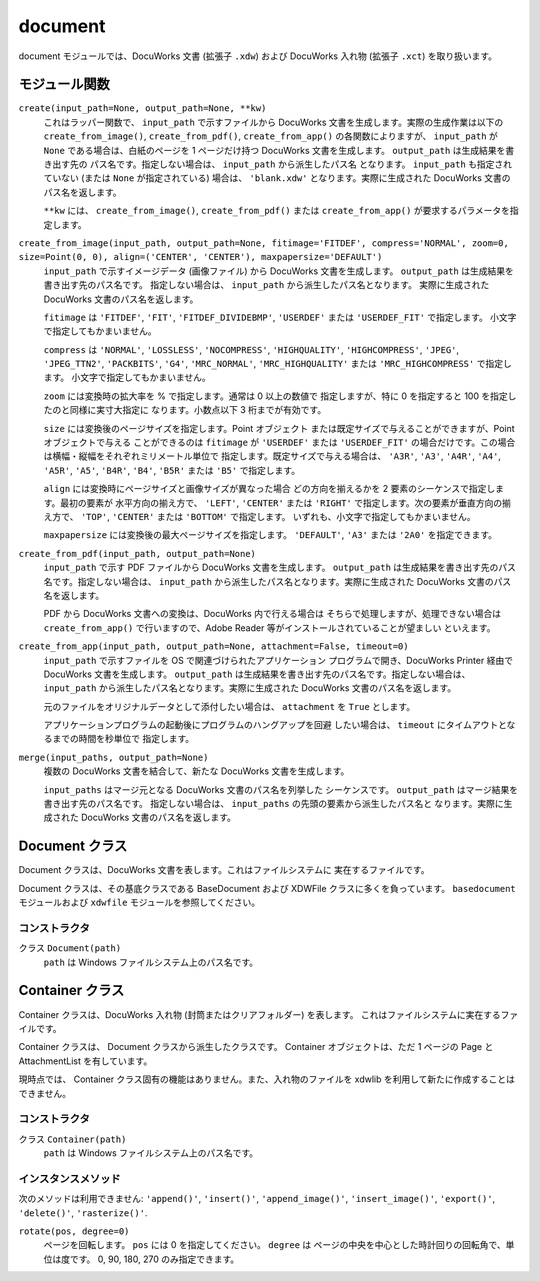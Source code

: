 ========
document
========

document モジュールでは、DocuWorks 文書 (拡張子 ``.xdw``) および DocuWorks
入れ物 (拡張子 ``.xct``) を取り扱います。

モジュール関数
==============

``create(input_path=None, output_path=None, **kw)``
    これはラッパー関数で、 ``input_path`` で示すファイルから DocuWorks
    文書を生成します。実際の生成作業は以下の ``create_from_image()``,
    ``create_from_pdf()``, ``create_from_app()`` の各関数によりますが、
    ``input_path`` が ``None`` である場合は、白紙のページを 1 ページだけ持つ
    DocuWorks 文書を生成します。 ``output_path`` は生成結果を書き出す先の
    パス名です。指定しない場合は、 ``input_path`` から派生したパス名
    となります。 ``input_path`` も指定されていない (または ``None``
    が指定されている) 場合は、 ``'blank.xdw'`` となります。実際に生成された
    DocuWorks 文書のパス名を返します。

    ``**kw`` には、 ``create_from_image()``, ``create_from_pdf()``
    または ``create_from_app()`` が要求するパラメータを指定します。

``create_from_image(input_path, output_path=None, fitimage='FITDEF', compress='NORMAL', zoom=0, size=Point(0, 0), align=('CENTER', 'CENTER'), maxpapersize='DEFAULT')``
    ``input_path`` で示すイメージデータ (画像ファイル) から DocuWorks
    文書を生成します。 ``output_path`` は生成結果を書き出す先のパス名です。
    指定しない場合は、 ``input_path`` から派生したパス名となります。
    実際に生成された DocuWorks 文書のパス名を返します。

    ``fitimage`` は ``'FITDEF'``, ``'FIT'``, ``'FITDEF_DIVIDEBMP'``,
    ``'USERDEF'`` または ``'USERDEF_FIT'`` で指定します。
    小文字で指定してもかまいません。

    ``compress`` は ``'NORMAL'``, ``'LOSSLESS'``, ``'NOCOMPRESS'``,
    ``'HIGHQUALITY'``, ``'HIGHCOMPRESS'``, ``'JPEG'``, ``'JPEG_TTN2'``,
    ``'PACKBITS'``, ``'G4'``, ``'MRC_NORMAL'``, ``'MRC_HIGHQUALITY'``
    または ``'MRC_HIGHCOMPRESS'`` で指定します。
    小文字で指定してもかまいません。

    ``zoom`` には変換時の拡大率を % で指定します。通常は 0 以上の数値で
    指定しますが、特に 0 を指定すると 100 を指定したのと同様に実寸大指定に
    なります。小数点以下 3 桁までが有効です。

    ``size`` には変換後のページサイズを指定します。Point オブジェクト
    または既定サイズで与えることができますが、Point オブジェクトで与える
    ことができるのは ``fitimage`` が ``'USERDEF'`` または ``'USERDEF_FIT'``
    の場合だけです。この場合は横幅・縦幅をそれぞれミリメートル単位で
    指定します。既定サイズで与える場合は、 ``'A3R'``, ``'A3'``, ``'A4R'``,
    ``'A4'``, ``'A5R'``, ``'A5'``, ``'B4R'``, ``'B4'``, ``'B5R'`` または
    ``'B5'`` で指定します。

    ``align`` には変換時にページサイズと画像サイズが異なった場合
    どの方向を揃えるかを 2 要素のシーケンスで指定します。最初の要素が
    水平方向の揃え方で、 ``'LEFT'``, ``'CENTER'`` または ``'RIGHT'``
    で指定します。次の要素が垂直方向の揃え方で、 ``'TOP'``, ``'CENTER'``
    または ``'BOTTOM'`` で指定します。
    いずれも、小文字で指定してもかまいません。

    ``maxpapersize`` には変換後の最大ページサイズを指定します。
    ``'DEFAULT'``, ``'A3'`` または ``'2A0'`` を指定できます。

``create_from_pdf(input_path, output_path=None)``
    ``input_path`` で示す PDF ファイルから DocuWorks 文書を生成します。
    ``output_path`` は生成結果を書き出す先のパス名です。指定しない場合は、
    ``input_path`` から派生したパス名となります。実際に生成された
    DocuWorks 文書のパス名を返します。

    PDF から DocuWorks 文書への変換は、DocuWorks 内で行える場合は
    そちらで処理しますが、処理できない場合は ``create_from_app()``
    で行いますので、Adobe Reader 等がインストールされていることが望ましい
    といえます。

``create_from_app(input_path, output_path=None, attachment=False, timeout=0)``
    ``input_path`` で示すファイルを OS で関連づけられたアプリケーション
    プログラムで開き、DocuWorks Printer 経由で DocuWorks 文書を生成します。
    ``output_path`` は生成結果を書き出す先のパス名です。指定しない場合は、
    ``input_path`` から派生したパス名となります。実際に生成された
    DocuWorks 文書のパス名を返します。

    元のファイルをオリジナルデータとして添付したい場合は、 ``attachment``
    を ``True`` とします。

    アプリケーションプログラムの起動後にプログラムのハングアップを回避
    したい場合は、 ``timeout`` にタイムアウトとなるまでの時間を秒単位で
    指定します。

``merge(input_paths, output_path=None)``
    複数の DocuWorks 文書を結合して、新たな DocuWorks 文書を生成します。

    ``input_paths`` はマージ元となる DocuWorks 文書のパス名を列挙した
    シーケンスです。 ``output_path`` はマージ結果を書き出す先のパス名です。
    指定しない場合は、 ``input_paths`` の先頭の要素から派生したパス名と
    なります。実際に生成された DocuWorks 文書のパス名を返します。

Document クラス
===============

Document クラスは、DocuWorks 文書を表します。これはファイルシステムに
実在するファイルです。

Document クラスは、その基底クラスである BaseDocument および XDWFile
クラスに多くを負っています。 ``basedocument`` モジュールおよび
``xdwfile`` モジュールを参照してください。

コンストラクタ
--------------

クラス ``Document(path)``
    ``path`` は Windows ファイルシステム上のパス名です。

Container クラス
================

Container クラスは、DocuWorks 入れ物 (封筒またはクリアフォルダー) を表します。
これはファイルシステムに実在するファイルです。

Container クラスは、 Document クラスから派生したクラスです。
Container オブジェクトは、ただ 1 ページの Page と AttachmentList を有しています。

現時点では、 Container クラス固有の機能はありません。また、入れ物のファイルを
xdwlib を利用して新たに作成することはできません。

コンストラクタ
--------------

クラス ``Container(path)``
    ``path`` は Windows ファイルシステム上のパス名です。

インスタンスメソッド
--------------------

次のメソッドは利用できません:
``'append()'``, ``'insert()'``, ``'append_image()'``, ``'insert_image()'``,
``'export()'``, ``'delete()'``, ``'rasterize()'``.

``rotate(pos, degree=0)``
    ページを回転します。 ``pos`` には 0 を指定してください。
    ``degree`` は ページの中央を中心とした時計回りの回転角で、単位は度です。
    0, 90, 180, 270 のみ指定できます。
